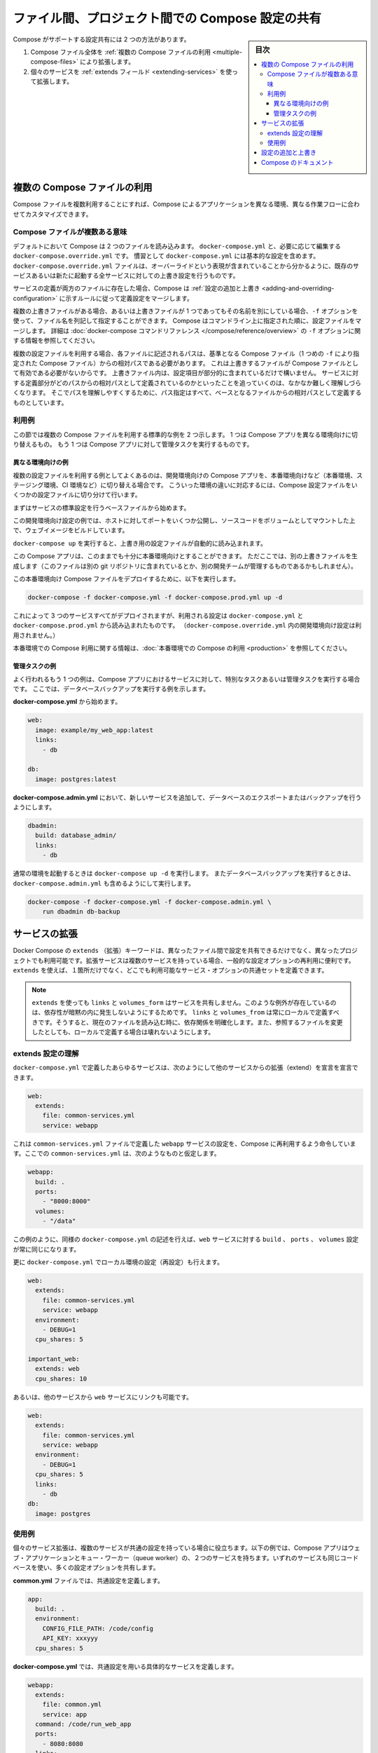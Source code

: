 .. -*- coding: utf-8 -*-
.. URL: https://docs.docker.com/compose/extends/
.. SOURCE: https://github.com/docker/compose/blob/master/docs/extends.md
   doc version: 1.11
      https://github.com/docker/compose/commits/master/docs/extends.md
.. check date: 2016/04/28
.. Commits on Mar 19, 2016 85c7d3e5ce821c7e8d6a7c85fc0b786f3a60ec93
.. ----------------------------------------------------------------------------

.. title: Share Compose configurations between files and projects

==================================================
ファイル間、プロジェクト間での Compose 設定の共有
==================================================

.. sidebar:: 目次

   .. contents:: 
       :depth: 3
       :local:

.. Compose supports two methods of sharing common configuration:

Compose がサポートする設定共有には 2 つの方法があります。

.. 1. Extending an entire Compose file by
      [using multiple Compose files](extends.md#multiple-compose-files)
   2. Extending individual services with [the `extends` field](extends.md#extending-services)

1. Compose ファイル全体を :ref:`複数の Compose ファイルの利用 <multiple-compose-files>` により拡張します。
2. 個々のサービスを :ref:`extends フィールド <extending-services>` を使って拡張します。


.. ## Multiple Compose files

.. _multiple-compose-files:

複数の Compose ファイルの利用
==============================

.. Using multiple Compose files enables you to customize a Compose application
   for different environments or different workflows.

Compose ファイルを複数利用することにすれば、Compose によるアプリケーションを異なる環境、異なる作業フローに合わせてカスタマイズできます。

.. ### Understanding multiple Compose files

.. _understanding-multiple-compose-files:

Compose ファイルが複数ある意味
-------------------------------

.. By default, Compose reads two files, a `docker-compose.yml` and an optional
   `docker-compose.override.yml` file. By convention, the `docker-compose.yml`
   contains your base configuration. The override file, as its name implies, can
   contain configuration overrides for existing services or entirely new
   services.

デフォルトにおいて Compose は 2 つのファイルを読み込みます。
``docker-compose.yml`` と、必要に応じて編集する ``docker-compose.override.yml`` です。
慣習として ``docker-compose.yml`` には基本的な設定を含めます。
``docker-compose.override.yml`` ファイルは、オーバーライドという表現が含まれていることから分かるように、既存のサービスあるいは新たに起動する全サービスに対しての上書き設定を行うものです。

.. If a service is defined in both files, Compose merges the configurations using
   the rules described in [Adding and overriding
   configuration](extends.md#adding-and-overriding-configuration).

サービスの定義が両方のファイルに存在した場合、Compose は :ref:`設定の追加と上書き <adding-and-overriding-configuration>` に示すルールに従って定義設定をマージします。

.. To use multiple override files, or an override file with a different name, you
   can use the `-f` option to specify the list of files. Compose merges files in
   the order they're specified on the command line. See the [`docker-compose`
   command reference](/compose/reference/overview.md) for more information about
   using `-f`.

複数の上書きファイルがある場合、あるいは上書きファイルが 1 つであってもその名前を別にしている場合、``-f`` オプションを使って、ファイル名を列記して指定することができます。
Compose はコマンドライン上に指定された順に、設定ファイルをマージします。
詳細は :doc:`docker-compose コマンドリファレンス </compose/reference/overview>` の ``-f`` オプションに関する情報を参照してください。

.. When you use multiple configuration files, you must make sure all paths in the
   files are relative to the base Compose file (the first Compose file specified
   with `-f`). This is required because override files need not be valid
   Compose files. Override files can contain small fragments of configuration.
   Tracking which fragment of a service is relative to which path is difficult and
   confusing, so to keep paths easier to understand, all paths must be defined
   relative to the base file.

複数の設定ファイルを利用する場合、各ファイルに記述されるパスは、基準となる Compose ファイル（1 つめの ``-f`` により指定された Compose ファイル）からの相対パスである必要があります。
これは上書きするファイルが Compose ファイルとして有効である必要がないからです。
上書きファイル内は、設定項目が部分的に含まれているだけで構いません。
サービスに対する定義部分がどのパスからの相対パスとして定義されているのかといったことを追っていくのは、なかなか難しく理解しづらくなります。
そこでパスを理解しやすくするために、パス指定はすべて、ベースとなるファイルからの相対パスとして定義するものとしています。

.. ### Example use case

利用例
----------

.. In this section are two common use cases for multiple compose files: changing a
   Compose app for different environments, and running administrative tasks
   against a Compose app.

この節では複数の Compose ファイルを利用する標準的な例を 2 つ示します。
1 つは Compose アプリを異なる環境向けに切り替えるもの。
もう 1 つは Compose アプリに対して管理タスクを実行するものです。

.. #### Different environments

.. _different-environments:

異なる環境向けの例
^^^^^^^^^^^^^^^^^^^^

.. A common use case for multiple files is changing a development Compose app
   for a production-like environment (which may be production, staging or CI).
   To support these differences, you can split your Compose configuration into
   a few different files:

複数の設定ファイルを利用する例としてよくあるのは、開発環境向けの Compose アプリを、本番環境向けなど（本番環境、ステージング環境、CI 環境など）に切り替える場合です。
こういった環境の違いに対応するには、Compose 設定ファイルをいくつかの設定ファイルに切り分けて行います。

.. Start with a base file that defines the canonical configuration for the
   services.

まずはサービスの標準設定を行うベースファイルから始めます。

..  web:
      image: example/my_web_app:latest
      links:
        - db
        - cache

    db:
      image: postgres:latest

    cache:
      image: redis:latest

.. code-block:: yaml
   :caption: **docker-compose.yml**

   web:
     image: example/my_web_app:latest
     links:
       - db
       - cache

   db:
     image: postgres:latest

   cache:
     image: redis:latest

.. In this example the development configuration exposes some ports to the
   host, mounts our code as a volume, and builds the web image.

この開発環境向け設定の例では、ホストに対してポートをいくつか公開し、ソースコードをボリュームとしてマウントした上で、ウェブイメージをビルドしています。

.. **docker-compose.override.yml**

..  web:
      build: .
      volumes:
        - '.:/code'
      ports:
        - 8883:80
      environment:
        DEBUG: 'true'

    db:
      command: '-d'
      ports:
        - 5432:5432

    cache:
      ports:
        - 6379:6379

.. code-block:: yaml
   :caption: **docker-compose.override.yml**

   web:
     build: .
     volumes:
       - '.:/code'
     ports:
       - 8883:80
     environment:
       DEBUG: 'true'

   db:
     command: '-d'
     ports:
       - 5432:5432

   cache:
     ports:
       - 6379:6379

.. When you run `docker-compose up` it reads the overrides automatically.

``docker-compose up`` を実行すると、上書き用の設定ファイルが自動的に読み込まれます。

.. Now, it would be nice to use this Compose app in a production environment. So,
   create another override file (which might be stored in a different git
   repo or managed by a different team).

この Compose アプリは、このままでも十分に本番環境向けとすることができます。
ただここでは、別の上書きファイルを生成します（このファイルは別の git リポジトリに含まれているとか、別の開発チームが管理するものであるかもしれません）。

.. **docker-compose.prod.yml**

..  web:
      ports:
        - 80:80
      environment:
        PRODUCTION: 'true'

    cache:
      environment:
        TTL: '500'

.. code-block:: yaml
   :caption: **docker-compose.prod.yml**

   web:
     ports:
       - 80:80
     environment:
       PRODUCTION: 'true'

   cache:
     environment:
       TTL: '500'

.. To deploy with this production Compose file you can run

この本番環境向け Compose ファイルをデプロイするために、以下を実行します。

..  docker-compose -f docker-compose.yml -f docker-compose.prod.yml up -d

.. code-block:: bash

   docker-compose -f docker-compose.yml -f docker-compose.prod.yml up -d

.. This deploys all three services using the configuration in
   `docker-compose.yml` and `docker-compose.prod.yml` (but not the
   dev configuration in `docker-compose.override.yml`).

これによって 3 つのサービスすべてがデプロイされますが、利用される設定は ``docker-compose.yml`` と ``docker-compose.prod.yml`` から読み込まれたものです。
（``docker-compose.override.yml`` 内の開発環境向け設定は利用されません。）

.. See [production](production.md) for more information about Compose in
   production.

本番環境での Compose 利用に関する情報は、:doc:`本番環境での Compose の利用 <production>` を参照してください。

.. #### Administrative tasks

管理タスクの例
^^^^^^^^^^^^^^^^^^^^

.. Another common use case is running adhoc or administrative tasks against one
   or more services in a Compose app. This example demonstrates running a
   database backup.

よく行われるもう 1 つの例は、Compose アプリにおけるサービスに対して、特別なタスクあるいは管理タスクを実行する場合です。
ここでは、データベースバックアップを実行する例を示します。

.. Start with a **docker-compose.yml**.

**docker-compose.yml** から始めます。

..  web:
      image: example/my_web_app:latest
      links:
        - db

    db:
      image: postgres:latest

.. code-block:: yaml

   web:
     image: example/my_web_app:latest
     links:
       - db

   db:
     image: postgres:latest

.. In a **docker-compose.admin.yml** add a new service to run the database
   export or backup.

**docker-compose.admin.yml** において、新しいサービスを追加して、データベースのエクスポートまたはバックアップを行うようにします。

..  dbadmin:
      build: database_admin/
      links:
        - db

.. code-block:: yaml

   dbadmin:
     build: database_admin/
     links:
       - db

.. To start a normal environment run `docker-compose up -d`. To run a database
   backup, include the `docker-compose.admin.yml` as well.

通常の環境を起動するときは ``docker-compose up -d`` を実行します。
またデータベースバックアップを実行するときは、``docker-compose.admin.yml`` も含めるようにして実行します。

..  docker-compose -f docker-compose.yml -f docker-compose.admin.yml \
        run dbadmin db-backup

.. code-block:: yaml

   docker-compose -f docker-compose.yml -f docker-compose.admin.yml \
       run dbadmin db-backup


.. _extending-services:

サービスの拡張
====================

.. Docker Compose’s extends keyword enables sharing of common configurations among different files, or even different projects entirely. Extending services is useful if you have several services that reuse a common set of configuration options. Using extends you can define a common set of service options in one place and refer to it from anywhere.

Docker Compose の ``extends`` （拡張）キーワードは、異なったファイル間で設定を共有できるだけでなく、異なったプロジェクトでも利用可能です。拡張サービスは複数のサービスを持っている場合、一般的な設定オプションの再利用に便利です。 ``extends`` を使えば、１箇所だけでなく、どこでも利用可能なサービス・オプションの共通セットを定義できます。

.. Note: links, volumes_from, and depends_on are never shared between services using >extends. These exceptions exist to avoid implicit dependencies—you always define links and volumes_from locally. This ensures dependencies between services are clearly visible when reading the current file. Defining these locally also ensures changes to the referenced file don’t result in breakage.

.. note::

   ``extends`` を使っても ``links`` と ``volumes_form`` はサービスを共有しません。このような例外が存在しているのは、依存性が暗黙の内に発生しないようにするためです。 ``links`` と ``volumes_from`` は常にローカルで定義すべきです。そうすると、現在のファイルを読み込む時に、依存関係を明確化します。また、参照するファイルを変更したとしても、ローカルで定義する場合は壊れないようにします。

.. Understand the extends configuration

extends 設定の理解
--------------------

.. When defining any service in docker-compose.yml, you can declare that you are extending another service like this:

``docker-compose.yml`` で定義したあらゆるサービスは、次のようにして他のサービスからの拡張（extend）を宣言を宣言できます。

.. code-block:: yaml

   web:
     extends:
       file: common-services.yml
       service: webapp

.. This instructs Compose to re-use the configuration for the webapp service defined in the common-services.yml file. Suppose that common-services.yml looks like this:

これは ``common-services.yml`` ファイルで定義した ``webapp`` サービスの設定を、Compose に再利用するよう命令しています。ここでの ``common-services.yml`` は、次のようなものと仮定します。

.. code-block:: yaml

   webapp:
     build: .
     ports:
       - "8000:8000"
     volumes:
       - "/data"

.. In this case, you’ll get exactly the same result as if you wrote docker-compose.yml with the same build, ports and volumes configuration values defined directly under web.

この例のように、同様の ``docker-compose.yml`` の記述を行えば、``web`` サービスに対する ``build`` 、 ``ports`` 、 ``volumes`` 設定が常に同じになります。

.. You can go further and define (or re-define) configuration locally in docker-compose.yml:

更に ``docker-compose.yml`` でローカル環境の設定（再設定）も行えます。

.. code-block:: yaml

   web:
     extends:
       file: common-services.yml
       service: webapp
     environment:
       - DEBUG=1
     cpu_shares: 5
   
   important_web:
     extends: web
     cpu_shares: 10

.. You can also write other services and link your web service to them:

あるいは、他のサービスから ``web`` サービスにリンクも可能です。

.. code-block:: yaml

   web:
     extends:
       file: common-services.yml
       service: webapp
     environment:
       - DEBUG=1
     cpu_shares: 5
     links:
       - db
   db:
     image: postgres


.. Example use case

使用例
----------

.. Extending an individual service is useful when you have multiple services that have a common configuration. The example below is a Compose app with two services: a web application and a queue worker. Both services use the same codebase and share many configuration options.

個々のサービス拡張は、複数のサービスが共通の設定を持っている場合に役立ちます。以下の例では、Compose アプリはウェブ・アプリケーションとキュー・ワーカー（queue worker）の、２つのサービスを持ちます。いずれのサービスも同じコードベースを使い、多くの設定オプションを共有します。

.. In a common.yml we define the common configuration:

**common.yml** ファイルでは、共通設定を定義します。

.. code-block:: bash

   app:
     build: .
     environment:
       CONFIG_FILE_PATH: /code/config
       API_KEY: xxxyyy
     cpu_shares: 5

**docker-compose.yml** では、共通設定を用いる具体的なサービスを定義します。

.. code-block:: yaml

   webapp:
     extends:
       file: common.yml
       service: app
     command: /code/run_web_app
     ports:
       - 8080:8080
     links:
       - queue
       - db
   
   queue_worker:
     extends:
       file: common.yml
       service: app
     command: /code/run_worker
     links:
       - queue

.. Adding and overriding configuration

.. _adding-and-overriding-configuration:

設定の追加と上書き
====================

.. Compose copies configurations from the original service over to the local one. If a configuration option is defined in both the original service the local service, the local value replaces or extends the original value.

Compose は本来のサービス設定を、（訳者注：extends を使う時や、複数ファイルの読み込み時に）各所に対してコピー（引き継ぎ）します。もしも、設定オプションが元のサービスと、ローカル（直近の設定）のサービスの両方で定義された場合、ローカルの値は置き換えられるか、元の値を拡張します。

.. For single-value options like image, command or mem_limit, the new value replaces the old value.

``image`` 、``command`` 、 ``mem_limit`` のような単一値のオプションは、古い値が新しい値に置き換わります。

.. code-block:: yaml

   # 元のサービス
   command: python app.py
   
   # ローカルのサービス
   command: python otherapp.py
   
   # 結果
   command: python otherapp.py

.. In the case of build and image, using one in the local service causes Compose to discard the other, if it was defined in the original service.

``build`` と ``image`` の場合、ローカルでサービスの指定があれば、Compose は一方を破棄します。一方がオリジナルのサービスとして定義されている場合でもです。

.. Example of image replacing build:

image が build を置き換える例：

.. code-block:: yaml

   # 元のサービス
   build: .
   
   # ローカルのサービス
   image: redis
   
   # 結果
   image: redis

build がイメージを置き換える例：

.. code-block:: yaml

   # 元のサービス
   image: redis
   
   # ローカルのサービス
   build: .
   
   # 結果
   build: .

.. For the multi-value options ports, expose, external_links, dns and dns_search, and tmpfs, Compose concatenates both sets of values:

**複数の値を持つオプション**、``ports`` 、 ``expose`` 、 ``external_links`` 、 ``dns`` 、 ``dns_search`` 、 ``tmpfs`` の場合、Compose は両方の値を連結します。

.. code-block:: yaml

   # 元のサービス
   expose:
     - "3000"
   
   # ローカルのサービス
   expose:
     - "4000"
     - "5000"
   
   # 結果
   expose:
     - "3000"
     - "4000"
     - "5000"

.. In the case of environment, labels, volumes and devices, Compose “merges” entries together with locally-defined values taking precedence:

``environment`` 、 ``label`` 、``volumes`` 、 ``devices`` の場合、Compose はローカルで定義している値を優先して統合します。

.. code-block:: yaml

   # 元のサービス
   environment:
     - FOO=original
     - BAR=original
   
   # ローカルのサービス
   environment:
     - BAR=local
     - BAZ=local
   
   # 結果
   environment:
     - FOO=original
     - BAR=local
     - BAZ=local


.. Compose documentation

Compose のドキュメント
==============================

..
    User guide
    Installing Compose
    Getting Started
    Get started with Django
    Get started with Rails
    Get started with WordPress
    Command line reference
    Compose file reference

* :doc:`ユーザガイド </index>`
* :doc:`/compose/gettingstarted`
* :doc:`/compose/django`
* :doc:`/compose/rails`
* :doc:`/compose/wordpress`
* :doc:`/compose/reference/index`
* :doc:`/compose/compose-file`

.. seealso:: 

   Extending services and Compose files
      https://docs.docker.com/compose/extends/

